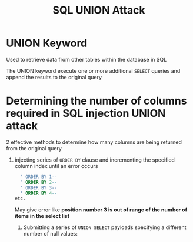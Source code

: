 #+title: SQL UNION Attack
#+description: More about SQL UNION attack

* UNION Keyword
Used to retrieve data from other tables within the database in SQL

The UNION keyword execute one or more additional ~SELECT~ queries and append the results to the original query

* Determining the number of columns required in SQL injection UNION attack

2 effective methods to determine how many columns are being returned from the original query

1. injecting series of ~ORDER BY~ clause and incrementing the specified column index until an error occurs

   #+begin_src sql
     ' ORDER BY 1--
     ' ORDER BY 2--
     ' ORDER BY 3--
     ' ORDER BY 4--
   etc.
   #+end_src

 May give error like *position number 3 is out of range of the number of items in the select list*

   1. Submitting a series of ~UNION SELECT~  payloads specifying a different number of null values:

      #+begin_src sql
      
      #+end_src
